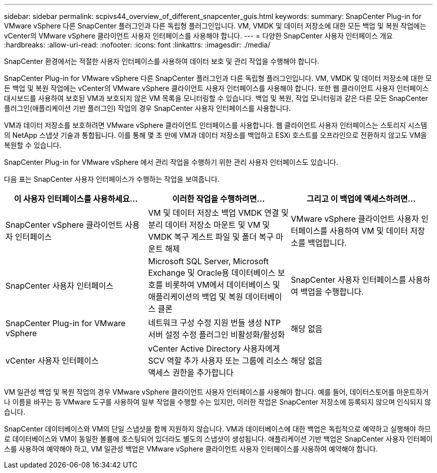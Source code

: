 ---
sidebar: sidebar 
permalink: scpivs44_overview_of_different_snapcenter_guis.html 
keywords:  
summary: SnapCenter Plug-in for VMware vSphere 다른 SnapCenter 플러그인과 다른 독립형 플러그인입니다.  VM, VMDK 및 데이터 저장소에 대한 모든 백업 및 복원 작업에는 vCenter의 VMware vSphere 클라이언트 사용자 인터페이스를 사용해야 합니다. 
---
= 다양한 SnapCenter 사용자 인터페이스 개요
:hardbreaks:
:allow-uri-read: 
:nofooter: 
:icons: font
:linkattrs: 
:imagesdir: ./media/


[role="lead"]
SnapCenter 환경에서는 적절한 사용자 인터페이스를 사용하여 데이터 보호 및 관리 작업을 수행해야 합니다.

SnapCenter Plug-in for VMware vSphere 다른 SnapCenter 플러그인과 다른 독립형 플러그인입니다.  VM, VMDK 및 데이터 저장소에 대한 모든 백업 및 복원 작업에는 vCenter의 VMware vSphere 클라이언트 사용자 인터페이스를 사용해야 합니다.  또한 웹 클라이언트 사용자 인터페이스 대시보드를 사용하여 보호된 VM과 보호되지 않은 VM 목록을 모니터링할 수 있습니다.  백업 및 복원, 작업 모니터링과 같은 다른 모든 SnapCenter 플러그인(애플리케이션 기반 플러그인) 작업의 경우 SnapCenter 사용자 인터페이스를 사용합니다.

VM과 데이터 저장소를 보호하려면 VMware vSphere 클라이언트 인터페이스를 사용합니다.  웹 클라이언트 사용자 인터페이스는 스토리지 시스템의 NetApp 스냅샷 기술과 통합됩니다.  이를 통해 몇 초 만에 VM과 데이터 저장소를 백업하고 ESXi 호스트를 오프라인으로 전환하지 않고도 VM을 복원할 수 있습니다.

SnapCenter Plug-in for VMware vSphere 에서 관리 작업을 수행하기 위한 관리 사용자 인터페이스도 있습니다.

다음 표는 SnapCenter 사용자 인터페이스가 수행하는 작업을 보여줍니다.

|===
| 이 사용자 인터페이스를 사용하세요… | 이러한 작업을 수행하려면... | 그리고 이 백업에 액세스하려면... 


| SnapCenter vSphere 클라이언트 사용자 인터페이스 | VM 및 데이터 저장소 백업 VMDK 연결 및 분리 데이터 저장소 마운트 및 VM 및 VMDK 복구 게스트 파일 및 폴더 복구 마운트 해제 | VMware vSphere 클라이언트 사용자 인터페이스를 사용하여 VM 및 데이터 저장소를 백업합니다. 


| SnapCenter 사용자 인터페이스 | Microsoft SQL Server, Microsoft Exchange 및 Oracle용 데이터베이스 보호를 비롯하여 VM에서 데이터베이스 및 애플리케이션의 백업 및 복원 데이터베이스 클론 | SnapCenter 사용자 인터페이스를 사용하여 백업을 수행합니다. 


| SnapCenter Plug-in for VMware vSphere | 네트워크 구성 수정 지원 번들 생성 NTP 서버 설정 수정 플러그인 비활성화/활성화 | 해당 없음 


| vCenter 사용자 인터페이스 | vCenter Active Directory 사용자에게 SCV 역할 추가 사용자 또는 그룹에 리소스 액세스 권한을 추가합니다 | 해당 없음 
|===
VM 일관성 백업 및 복원 작업의 경우 VMware vSphere 클라이언트 사용자 인터페이스를 사용해야 합니다.  예를 들어, 데이터스토어를 마운트하거나 이름을 바꾸는 등 VMware 도구를 사용하여 일부 작업을 수행할 수는 있지만, 이러한 작업은 SnapCenter 저장소에 등록되지 않으며 인식되지 않습니다.

SnapCenter 데이터베이스와 VM의 단일 스냅샷을 함께 지원하지 않습니다.  VM과 데이터베이스에 대한 백업은 독립적으로 예약하고 실행해야 하므로 데이터베이스와 VM이 동일한 볼륨에 호스팅되어 있더라도 별도의 스냅샷이 생성됩니다.  애플리케이션 기반 백업은 SnapCenter 사용자 인터페이스를 사용하여 예약해야 하고, VM 일관성 백업은 VMware vSphere 클라이언트 사용자 인터페이스를 사용하여 예약해야 합니다.
